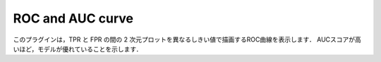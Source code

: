 ROC and AUC curve
~~~~~~~~~~~~~~~~~~~~~~~~~~

このプラグインは，TPR と FPR の間の 2 次元プロットを異なるしきい値で描画するROC曲線を表示します．
AUCスコアが高いほど，モデルが優れていることを示します．


.. list-table::
   :widths: 30 70
   :class: longtable

   * - input
    - データセットCSVファイルを指定します. ROC曲線およびAUCをプロットするための入力として使用されます．出力結果は"評価"タブに表示されます. デフォルトは `output_result.csv` が指定されます．

   * - target_variable
     - inputで指定したCSVファイルから，ターゲットラベルとして使用する列名を指定します．

   * - output_variable
     - inputで指定したCSVファイルから，モデル出力として使用する列名を指定します．

   * - width
     - 描画する散布図の横幅をインチ単位で指定します

   * - height
     - 描画する散布図の縦幅をインチ単位で指定します

   * - threshold
     - しきい値を指定した間隔で0から1まで段階的に変更させROC曲線を描画します．(デフォルトは0.02が使用されます．)
